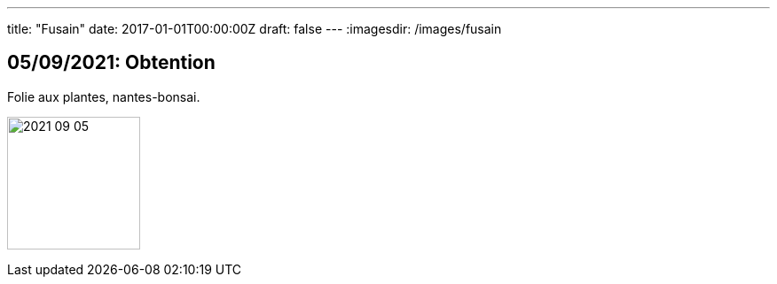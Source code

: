 ---
title: "Fusain"
date: 2017-01-01T00:00:00Z
draft: false
---
:imagesdir: /images/fusain

:toc:
:toclevels: 4


== 05/09/2021: Obtention

Folie aux plantes, nantes-bonsai.

image:2021-09-05.jpg[width=150px]
